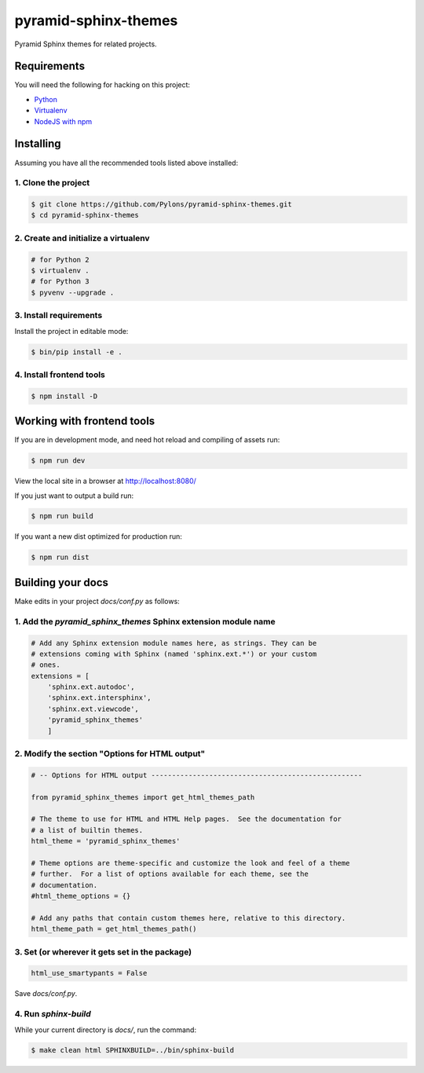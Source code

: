pyramid-sphinx-themes
=====================

Pyramid Sphinx themes for related projects.


Requirements
------------

You will need the following for hacking on this project:

- `Python <https://www.python.org/downloads/>`_
- `Virtualenv <http://virtualenv.readthedocs.org/en/latest/virtualenv.html#installation>`_
- `NodeJS with npm <http://nodejs.org/download/>`_


Installing
----------

Assuming you have all the recommended tools listed above installed:


1. Clone the project
++++++++++++++++++++

.. code-block:: bash

    $ git clone https://github.com/Pylons/pyramid-sphinx-themes.git
    $ cd pyramid-sphinx-themes


2. Create and initialize a virtualenv
+++++++++++++++++++++++++++++++++++++

.. code-block:: bash

    # for Python 2
    $ virtualenv .
    # for Python 3
    $ pyvenv --upgrade .


3. Install requirements
+++++++++++++++++++++++

Install the project in editable mode:

.. code-block:: bash

    $ bin/pip install -e .


4. Install frontend tools
+++++++++++++++++++++++++

.. code-block:: bash

    $ npm install -D


Working with frontend tools
---------------------------

If you are in development mode, and need hot reload and compiling of assets
run:

.. code-block:: bash

    $ npm run dev

View the local site in a browser at http://localhost:8080/

If you just want to output a build run:

.. code-block:: bash

    $ npm run build

If you want a new dist optimized for production run:

.. code-block:: bash

    $ npm run dist


Building your docs
------------------

Make edits in your project `docs/conf.py` as follows:

1. Add the `pyramid_sphinx_themes` Sphinx extension module name
+++++++++++++++++++++++++++++++++++++++++++++++++++++++++++++++

.. code-block:: python

    # Add any Sphinx extension module names here, as strings. They can be
    # extensions coming with Sphinx (named 'sphinx.ext.*') or your custom
    # ones.
    extensions = [
        'sphinx.ext.autodoc',
        'sphinx.ext.intersphinx',
        'sphinx.ext.viewcode',
        'pyramid_sphinx_themes'
        ]

2. Modify the section "Options for HTML output"
+++++++++++++++++++++++++++++++++++++++++++++++

.. code-block:: python

    # -- Options for HTML output ---------------------------------------------------

    from pyramid_sphinx_themes import get_html_themes_path

    # The theme to use for HTML and HTML Help pages.  See the documentation for
    # a list of builtin themes.
    html_theme = 'pyramid_sphinx_themes'

    # Theme options are theme-specific and customize the look and feel of a theme
    # further.  For a list of options available for each theme, see the
    # documentation.
    #html_theme_options = {}

    # Add any paths that contain custom themes here, relative to this directory.
    html_theme_path = get_html_themes_path()


3. Set (or wherever it gets set in the package)
+++++++++++++++++++++++++++++++++++++++++++++++

.. code-block:: Python

    html_use_smartypants = False

Save `docs/conf.py`.


4. Run `sphinx-build`
+++++++++++++++++++++

While your current directory is `docs/`, run the command:

.. code-block:: bash

    $ make clean html SPHINXBUILD=../bin/sphinx-build

